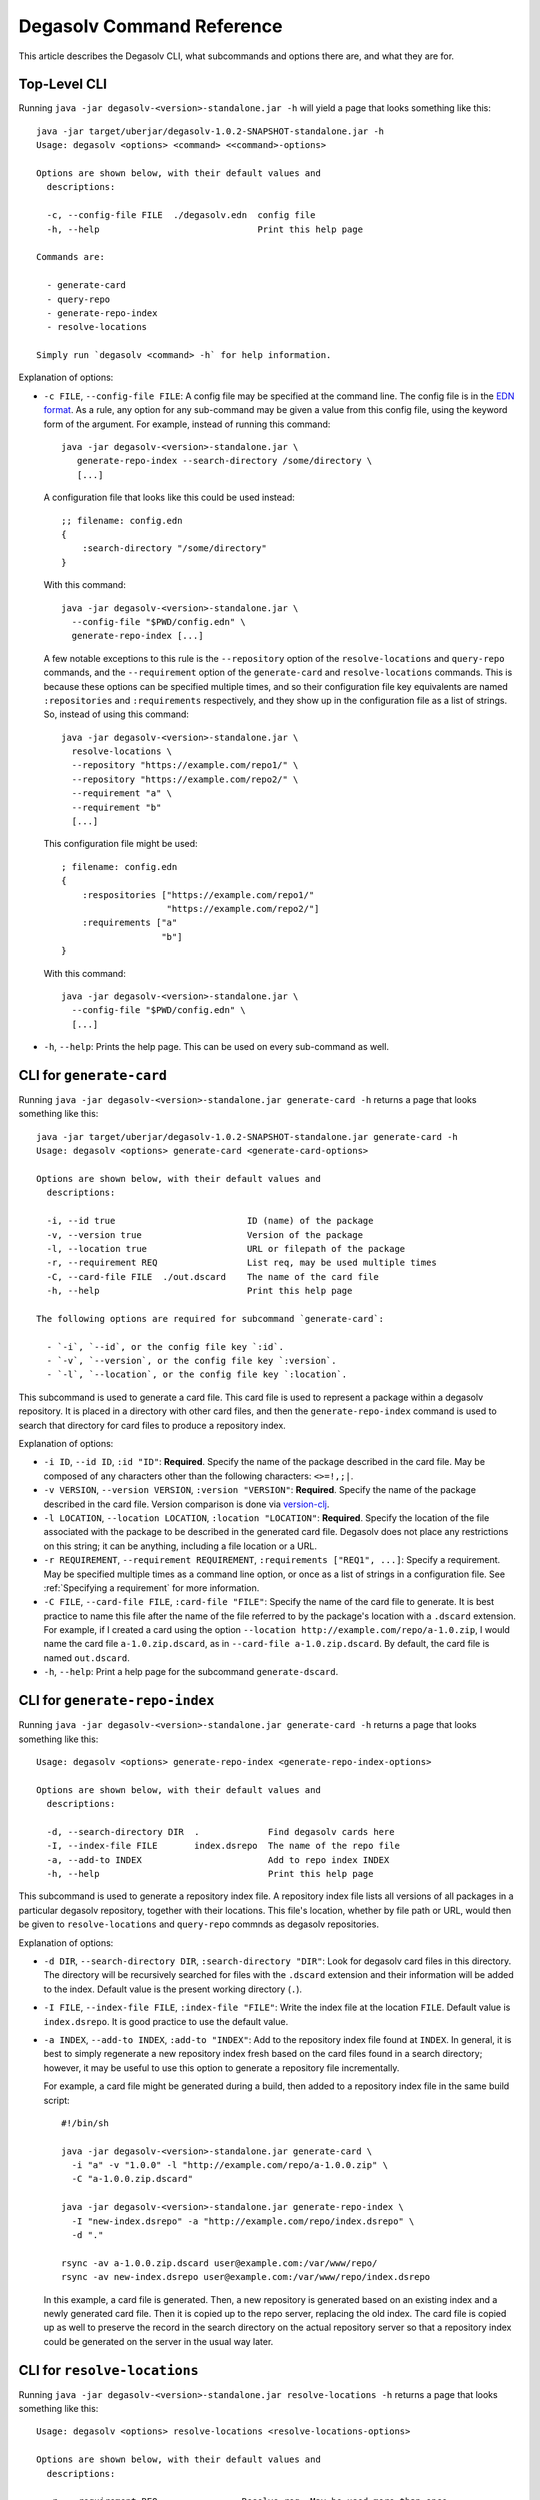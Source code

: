 Degasolv Command Reference
==========================

This article describes the Degasolv CLI, what subcommands and options
there are, and what they are for.

Top-Level CLI
-------------

Running ``java -jar degasolv-<version>-standalone.jar -h`` will yield
a page that looks something like this::

  java -jar target/uberjar/degasolv-1.0.2-SNAPSHOT-standalone.jar -h
  Usage: degasolv <options> <command> <<command>-options>

  Options are shown below, with their default values and
    descriptions:

    -c, --config-file FILE  ./degasolv.edn  config file
    -h, --help                              Print this help page

  Commands are:

    - generate-card
    - query-repo
    - generate-repo-index
    - resolve-locations

  Simply run `degasolv <command> -h` for help information.

Explanation of options:

- ``-c FILE``, ``--config-file FILE``: A config file may be specified
  at the command line. The config file is in the `EDN format`_. As a
  rule, any option for any sub-command may be given a value from this
  config file, using the keyword form of the argument. For example,
  instead of running this command::

    java -jar degasolv-<version>-standalone.jar \
       generate-repo-index --search-directory /some/directory \
       [...]

  A configuration file that looks like this could be used instead::

    ;; filename: config.edn
    {
        :search-directory "/some/directory"
    }

  With this command::

    java -jar degasolv-<version>-standalone.jar \
      --config-file "$PWD/config.edn" \
      generate-repo-index [...]

  A few notable exceptions to this rule is the ``--repository`` option
  of the ``resolve-locations`` and ``query-repo`` commands, and the
  ``--requirement`` option of the ``generate-card`` and
  ``resolve-locations`` commands. This is because these options can be
  specified multiple times, and so their configuration file key
  equivalents are named ``:repositories`` and ``:requirements``
  respectively, and they show up in the configuration file as a list
  of strings. So, instead of using this command::

    java -jar degasolv-<version>-standalone.jar \
      resolve-locations \
      --repository "https://example.com/repo1/" \
      --repository "https://example.com/repo2/" \
      --requirement "a" \
      --requirement "b"
      [...]

  This configuration file might be used::

    ; filename: config.edn
    {
        :respositories ["https://example.com/repo1/"
                        "https://example.com/repo2/"]
        :requirements ["a"
                       "b"]
    }

  With this command::

    java -jar degasolv-<version>-standalone.jar \
      --config-file "$PWD/config.edn" \
      [...]

- ``-h``, ``--help``: Prints the help page. This can be used on every
  sub-command as well.

.. _EDN format: https://github.com/edn-format/edn


CLI for ``generate-card``
-------------------------

Running ``java -jar degasolv-<version>-standalone.jar generate-card -h``
returns a page that looks something like this::

  java -jar target/uberjar/degasolv-1.0.2-SNAPSHOT-standalone.jar generate-card -h
  Usage: degasolv <options> generate-card <generate-card-options>

  Options are shown below, with their default values and
    descriptions:

    -i, --id true                         ID (name) of the package
    -v, --version true                    Version of the package
    -l, --location true                   URL or filepath of the package
    -r, --requirement REQ                 List req, may be used multiple times
    -C, --card-file FILE  ./out.dscard    The name of the card file
    -h, --help                            Print this help page

  The following options are required for subcommand `generate-card`:

    - `-i`, `--id`, or the config file key `:id`.
    - `-v`, `--version`, or the config file key `:version`.
    - `-l`, `--location`, or the config file key `:location`.

This subcommand is used to generate a card file. This card file is
used to represent a package within a degasolv repository. It is placed
in a directory with other card files, and then the
``generate-repo-index`` command is used to search that directory for
card files to produce a repository index.

Explanation of options:

- ``-i ID``, ``--id ID``, ``:id "ID"``: **Required**. Specify the name of the
  package described in the card file. May be composed of any characters
  other than the following characters: ``<>=!,;|``.

- ``-v VERSION``, ``--version VERSION``, ``:version "VERSION"``:
  **Required**. Specify the name of the package described in the card
  file. Version comparison is done via `version-clj`_.

- ``-l LOCATION``, ``--location LOCATION``, ``:location "LOCATION"``:
  **Required**. Specify the location of the file associated with the
  package to be described in the generated card file. Degasolv does
  not place any restrictions on this string; it can be anything,
  including a file location or a URL.

- ``-r REQUIREMENT``, ``--requirement REQUIREMENT``,
  ``:requirements ["REQ1", ...]``: Specify a requirement.  May be
  specified multiple times as a command line option, or once as a list
  of strings in a configuration file. See :ref:`Specifying a
  requirement` for more information.

- ``-C FILE``, ``--card-file FILE``, ``:card-file "FILE"``:
  Specify the name of the card file to generate. It is best practice
  to name this file after the name of the file referred to by the package's
  location with a ``.dscard`` extension. For example, if I created a card
  using the option ``--location http://example.com/repo/a-1.0.zip``,
  I would name the card file ``a-1.0.zip.dscard``, as in
  ``--card-file a-1.0.zip.dscard``. By default, the card file is named
  ``out.dscard``.

- ``-h``, ``--help``: Print a help page for the subcommand ``generate-dscard``.

.. _`version-clj`: https://github.com/xsc/version-clj#version-comparison

CLI for ``generate-repo-index``
-------------------------------

Running ``java -jar degasolv-<version>-standalone.jar generate-card -h``
returns a page that looks something like this::

  Usage: degasolv <options> generate-repo-index <generate-repo-index-options>

  Options are shown below, with their default values and
    descriptions:

    -d, --search-directory DIR  .             Find degasolv cards here
    -I, --index-file FILE       index.dsrepo  The name of the repo file
    -a, --add-to INDEX                        Add to repo index INDEX
    -h, --help                                Print this help page

This subcommand is used to generate a repository index file. A
repository index file lists all versions of all packages in a
particular degasolv repository, together with their locations. This
file's location, whether by file path or URL, would then be given to
``resolve-locations`` and ``query-repo`` commnds as degasolv
repositories.

Explanation of options:

- ``-d DIR``, ``--search-directory DIR``, ``:search-directory "DIR"``:
  Look for degasolv card files in this directory. The directory will
  be recursively searched for files with the ``.dscard`` extension and
  their information will be added to the index. Default value is the
  present working directory (``.``).

- ``-I FILE``, ``--index-file FILE``, ``:index-file "FILE"``: Write the
  index file at the location ``FILE``. Default value is ``index.dsrepo``. It is
  good practice to use the default value.

- ``-a INDEX``, ``--add-to INDEX``, ``:add-to "INDEX"``: Add to
  the repository index file found at ``INDEX``. In general, it is best
  to simply regenerate a new repository index fresh based on the card files
  found in a search directory; however, it may be useful to use this option
  to generate a repository file incrementally.

  For example, a card file might be generated during a build, then
  added to a repository index file in the same build script::

    #!/bin/sh

    java -jar degasolv-<version>-standalone.jar generate-card \
      -i "a" -v "1.0.0" -l "http://example.com/repo/a-1.0.0.zip" \
      -C "a-1.0.0.zip.dscard"

    java -jar degasolv-<version>-standalone.jar generate-repo-index \
      -I "new-index.dsrepo" -a "http://example.com/repo/index.dsrepo" \
      -d "."

    rsync -av a-1.0.0.zip.dscard user@example.com:/var/www/repo/
    rsync -av new-index.dsrepo user@example.com:/var/www/repo/index.dsrepo

  In this example, a card file is generated. Then, a new repository is
  generated based on an existing index and a newly generated card
  file. Then it is copied up to the repo server, replacing the old
  index. The card file is copied up as well to preserve the record in
  the search directory on the actual repository server so that a
  repository index could be generated on the server in the usual way
  later.

CLI for ``resolve-locations``
-----------------------------

Running ``java -jar degasolv-<version>-standalone.jar resolve-locations -h``
returns a page that looks something like this::

  Usage: degasolv <options> resolve-locations <resolve-locations-options>

  Options are shown below, with their default values and
    descriptions:

    -r, --requirement REQ                Resolve req. May be used more than once.
    -R, --repository INDEX               Use INDEX. May be used more than once.
    -s, --resolve-strat STRAT  thorough  May be 'fast' or 'thorough'.
    -S, --index-strat STRAT    priority  May be 'priority' or 'global'.
    -h, --help                           Print this help page

  The following options are required for subcommand `resolve-locations`:

    - `-R`, `--repository`, or the config file key `:repositories`.
    - `-r`, `--requirement`, or the config file key `:requirements`.

The ``resolve-locations`` command searches one or more repository index files,
and uses the package information in them to attempt to resolve the requirements
given at the command line. If successful, it outputs the name of each package
in the solution it has found, together with that package's location.


CLI for ``query-repo``
----------------------

.. _Specifying a requirement:

Specifying a requirement
------------------------

